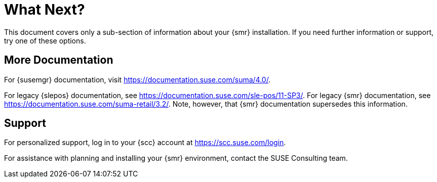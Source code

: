 [[retail-next]]
= What Next?

This document covers only a sub-section of information about your {smr}
installation.  If you need further information or support, try one of these
options.



[[retail.sect.next.docs]]
== More Documentation

For {susemgr} documentation, visit https://documentation.suse.com/suma/4.0/.

For legacy {slepos} documentation, see
https://documentation.suse.com/sle-pos/11-SP3/.  For legacy {smr}
documentation, see https://documentation.suse.com/suma-retail/3.2/.  Note,
however, that {smr} documentation supersedes this information.



[[retail.sect.next.support]]
== Support

For personalized support, log in to your {scc} account at
https://scc.suse.com/login.

For assistance with planning and installing your {smr} environment, contact
the SUSE Consulting team.

